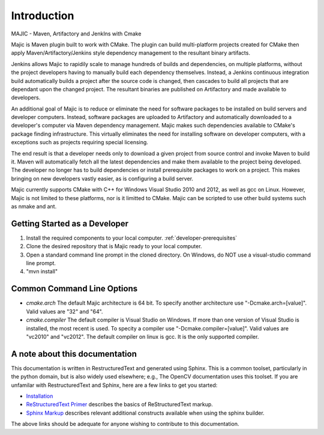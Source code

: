 ============
Introduction
============

MAJIC - Maven, Artifactory and JenkIns with Cmake

Majic is Maven plugin built to work with CMake. The plugin can
build multi-platform projects created for CMake then
apply Maven/Artifactory/Jenkins style dependency management 
to the resultant binary artifacts.

Jenkins allows Majic to rapidily scale to 
manage hundreds of builds and dependencies, on multiple platforms,
without the project developers having to manually build each dependency
themselves. Instead, a Jenkins continuous integration build automatically 
builds a project after the source code is changed, then cascades to build all projects
that are dependant upon the changed project. The resultant binaries
are published on Artifactory and made available to developers.

An additional goal of Majic is to reduce or eliminate the need for
software packages to be installed on build servers and developer computers. Instead,
software packages are uploaded to Artifactory and automatically downloaded
to a developer's computer via Maven dependency management. Majic makes 
such dependencies available to CMake's package finding infrastructure.
This virtually eliminates the need for installing software on developer
computers, with a exceptions such as projects requiring special licensing.

The end result is that a developer needs only to download a given project
from source control and invoke Maven to build it. Maven
will automatically fetch all the latest dependencies and make them 
available to the project being developed. The developer no longer
has to build dependencies or install prerequisite packages to work
on a project. This makes bringing on new developers vastly easier, as is
configuring a build server.

Majic currently supports CMake with C++ for Windows Visual Studio 2010
and 2012, as well as gcc on Linux. However, Majic is not limited 
to these platforms, nor is it limitted to CMake. Majic can be scripted
to use other build systems such as nmake and ant.

Getting Started as a Developer
===============================

1. Install the required components to your local computer. :ref:`developer-prerequisites`
2. Clone the desired repository that is Majic ready to your local computer.
3. Open a standard command line prompt in the cloned directory. On Windows, do NOT use a visual-studio command line prompt.
4. "mvn install" 

Common Command Line Options
===============================

- *cmake.arch* The default Majic architecture is 64 bit. To specify another architecture 
  use "-Dcmake.arch=[value]". Valid values are "32" and "64".

- *cmake.compiler* The default compiler is Visual Studio on Windows. If more than
  one version of Visual Studio is installed, the most recent is
  used. To specity a compiler use "-Dcmake.compiler=[value]".
  Valid values are "vc2010" and "vc2012". The default compiler on linux is gcc. 
  It is the only supported compiler.

A note about this documentation
===============================

This documentation is written in RestructuredText and generated
using Sphinx. This is a common toolset, particularly in the python
domain, but is also widely used elsewhere; e.g., The OpenCV
documentation uses this toolset. If you are unfamilar with
RestructuredText and Sphinx, here are a few links to get you
started:

- `Installation
  <http://docutils.sourceforge.net/README.html#installation>`__

- `ReStructuredText Primer <http://sphinx-doc.org/rest.html>`__
  describes the basics of ReStructuredText markup.

- `Sphinx Markup <http://sphinx-doc.org/markup/index.html>`__
  describes relevant additional constructs available when using the
  sphinx builder.

The above links should be adequate for anyone wishing to contribute to
this documentation. 
